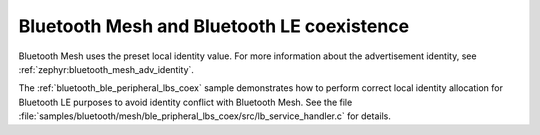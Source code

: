.. ug_bt_mesh_overview_coexistence:

Bluetooth Mesh and Bluetooth LE coexistence
###########################################

Bluetooth Mesh uses the preset local identity value.
For more information about the advertisement identity, see :ref:`zephyr:bluetooth_mesh_adv_identity`.

The :ref:`bluetooth_ble_peripheral_lbs_coex` sample demonstrates how to perform correct local identity allocation for Bluetooth LE purposes to avoid identity conflict with Bluetooth Mesh.
See the file :file:`samples/bluetooth/mesh/ble_pripheral_lbs_coex/src/lb_service_handler.c` for details.
